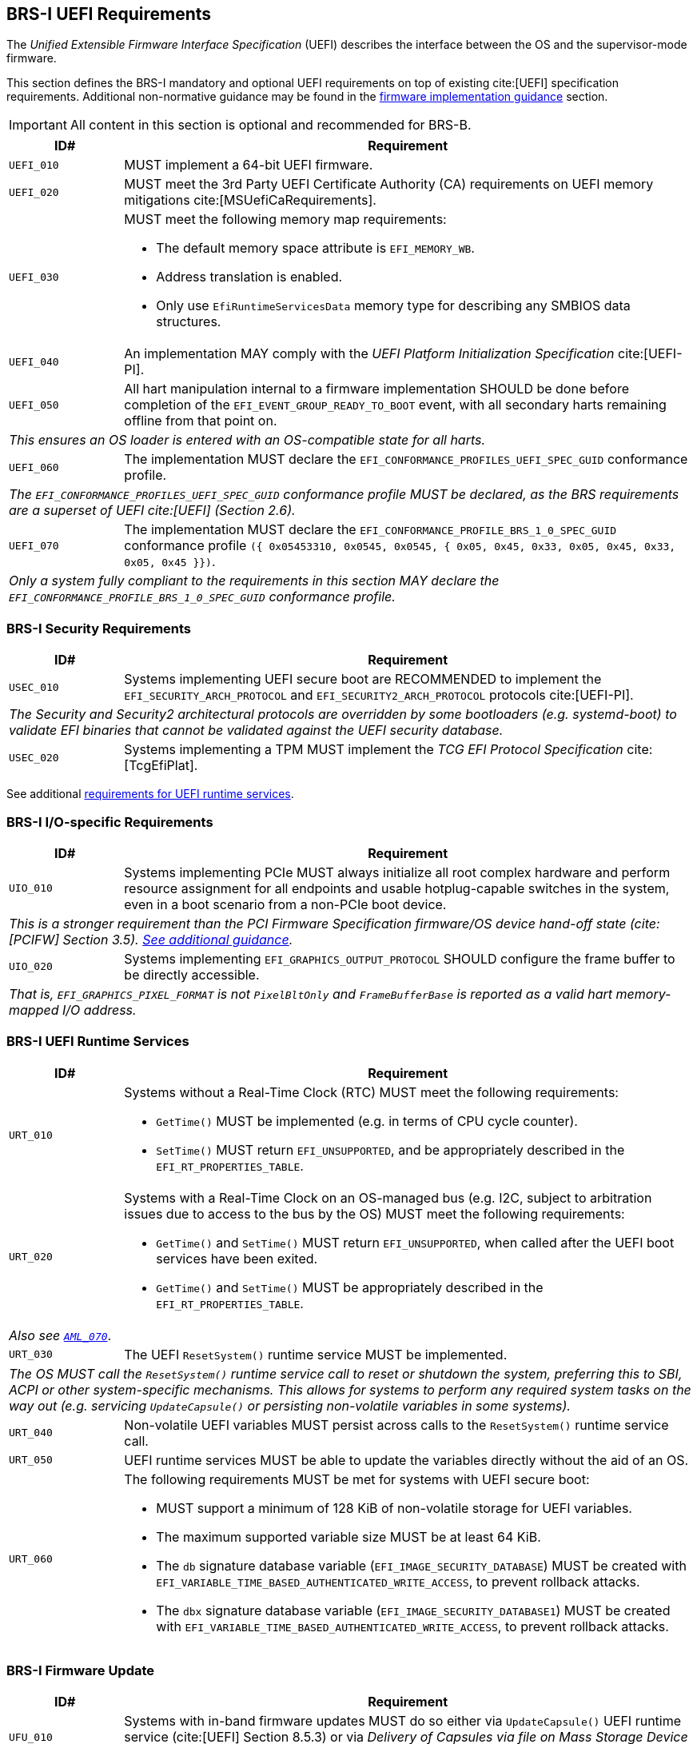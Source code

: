 [[uefi]]
== BRS-I UEFI Requirements

The _Unified Extensible Firmware Interface Specification_ (UEFI) describes the interface between the OS and the supervisor-mode firmware.

This section defines the BRS-I mandatory and optional UEFI
requirements on top of existing cite:[UEFI] specification
requirements. Additional non-normative guidance may be found in the
<<uefi-guidance, firmware implementation guidance>> section.

IMPORTANT: All content in this section is optional and recommended for BRS-B.

[width=100%]
[%header, cols="5,25"]
|===
| ID#     ^| Requirement
| `UEFI_010` | MUST implement a 64-bit UEFI firmware.
| `UEFI_020` | MUST meet the 3rd Party UEFI Certificate Authority (CA) requirements on UEFI memory mitigations cite:[MSUefiCaRequirements].
| `UEFI_030` a| MUST meet the following memory map requirements:

              * The default memory space attribute is `EFI_MEMORY_WB`.
              * Address translation is enabled.
              * Only use `EfiRuntimeServicesData` memory type for describing any SMBIOS data structures.
| `UEFI_040` | An implementation MAY comply with the _UEFI Platform Initialization Specification_ cite:[UEFI-PI].
| `UEFI_050` | All hart manipulation internal to a firmware implementation SHOULD be done before completion of the `EFI_EVENT_GROUP_READY_TO_BOOT` event, with all secondary harts remaining offline from that point on.
2+| _This ensures an OS loader is entered with an OS-compatible state for all harts._
| `UEFI_060` | The implementation MUST declare the `EFI_CONFORMANCE_PROFILES_UEFI_SPEC_GUID` conformance profile.
2+| _The `EFI_CONFORMANCE_PROFILES_UEFI_SPEC_GUID` conformance profile MUST be declared, as the BRS requirements are a superset of UEFI cite:[UEFI] (Section 2.6)._
| `UEFI_070` | The implementation MUST declare the `EFI_CONFORMANCE_PROFILE_BRS_1_0_SPEC_GUID` conformance profile `({ 0x05453310, 0x0545, 0x0545, { 0x05, 0x45, 0x33, 0x05, 0x45, 0x33, 0x05, 0x45 }})`.
2+| _Only a system fully compliant to the requirements in this section MAY declare the `EFI_CONFORMANCE_PROFILE_BRS_1_0_SPEC_GUID` conformance profile._
|===

=== BRS-I Security Requirements

[width=100%]
[%header, cols="5,25"]
|===
| ID#     ^| Requirement
| `USEC_010` | Systems implementing UEFI secure boot are RECOMMENDED to implement the `EFI_SECURITY_ARCH_PROTOCOL` and `EFI_SECURITY2_ARCH_PROTOCOL` protocols cite:[UEFI-PI].
2+| _The Security and Security2 architectural protocols are overridden by some bootloaders (e.g. systemd-boot) to validate EFI binaries that cannot be validated against the UEFI security database._
| `USEC_020` | Systems implementing a TPM MUST implement the _TCG
EFI Protocol Specification_ cite:[TcgEfiPlat].
|===

See additional <<uefi-rt, requirements for UEFI runtime services>>.

=== BRS-I I/O-specific Requirements

[width=100%]
[%header, cols="5,25"]
|===
| ID#     ^| Requirement
| `UIO_010` | Systems implementing PCIe MUST always initialize all root complex hardware and perform resource assignment for all endpoints and usable hotplug-capable switches in the system, even in a boot scenario from a non-PCIe boot device.
2+| _This is a stronger requirement than the PCI Firmware Specification firmware/OS device hand-off state (cite:[PCIFW] Section 3.5). <<uefi-guidance-pcie, See additional guidance>>._
| `UIO_020` | Systems implementing `EFI_GRAPHICS_OUTPUT_PROTOCOL` SHOULD configure the frame buffer to be directly accessible.
2+| _That is, `EFI_GRAPHICS_PIXEL_FORMAT` is not `PixelBltOnly` and `FrameBufferBase` is reported as a valid hart memory-mapped I/O address._
|===

[[uefi-rt]]
=== BRS-I UEFI Runtime Services

[width=100%]
[%header, cols="5,25"]
|===
| ID#     ^| Requirement
| `URT_010` a| Systems without a Real-Time Clock (RTC) MUST meet the following requirements:

             * `GetTime()` MUST be implemented (e.g. in terms of CPU cycle counter).
             * `SetTime()` MUST return `EFI_UNSUPPORTED`, and be appropriately described in the `EFI_RT_PROPERTIES_TABLE`.
| [[uefi-rtc]] `URT_020` a| Systems with a Real-Time Clock on an OS-managed bus (e.g. I2C, subject to arbitration issues due to access to the bus by the OS) MUST meet the following requirements:

             * `GetTime()` and `SetTime()` MUST return `EFI_UNSUPPORTED`, when called after the UEFI boot services have been exited.
             * `GetTime()` and `SetTime()` MUST be appropriately described in the `EFI_RT_PROPERTIES_TABLE`.
2+|_Also see <<acpi-tad, `AML_070`>>_.
| `URT_030` a| The UEFI `ResetSystem()` runtime service MUST be implemented.
2+| _The OS MUST call the `ResetSystem()` runtime service call to reset or shutdown the system, preferring this to SBI, ACPI or other system-specific mechanisms. This allows for systems to perform any required system tasks on the way out (e.g. servicing `UpdateCapsule()` or persisting non-volatile variables in some systems)._
| `URT_040` | Non-volatile UEFI variables MUST persist across calls to the `ResetSystem()` runtime service call.
| `URT_050` | UEFI runtime services MUST be able to update the variables directly without the aid of an OS.
| `URT_060` a| The following requirements MUST be met for systems with UEFI secure boot:

             * MUST support a minimum of 128 KiB of non-volatile storage for UEFI variables.
             * The maximum supported variable size MUST be at least 64 KiB.
             * The `db` signature database variable (`EFI_IMAGE_SECURITY_DATABASE`) MUST be created with `EFI_VARIABLE_TIME_BASED_AUTHENTICATED_WRITE_ACCESS`, to prevent rollback attacks.
             * The `dbx` signature database variable (`EFI_IMAGE_SECURITY_DATABASE1`) MUST be created with `EFI_VARIABLE_TIME_BASED_AUTHENTICATED_WRITE_ACCESS`, to prevent rollback attacks.
|===

=== BRS-I Firmware Update

[width=100%]
[%header, cols="5,25"]
|===
| ID#     ^| Requirement
| `UFU_010` | Systems with in-band firmware updates MUST do so either via `UpdateCapsule()` UEFI runtime service (cite:[UEFI] Section 8.5.3) or via _Delivery of Capsules via file on Mass Storage Device_ (cite:[UEFI] Section 8.5.5).
2+| _In-band means the firmware running on a hart updates itself._
| `UFU_020` | Systems implementing in-band firmware updates via `UpdateCapsule()` MUST accept updates in the _Firmware Management Protocol Data Capsule Structure_ format as described in _Delivering Capsules Containing Updates to Firmware Management Protocol_ cite:[UEFI] (Section 23.3).
| `UFU_030` | Systems implementing in-band firmware updates via `UpdateCapsule()` MUST provide an ESRT cite:[UEFI] (Section 23.4) describing every firmware image that is updated in-band.
| `UFU_040` | Systems implementing in-band firmware updates via `UpdateCapsule()` MAY return `EFI_UNSUPPORTED`, when called after the UEFI boot services have been exited.
2+| _<<uefi-guidance-firmware-update, See additional guidance>>_.
|===
